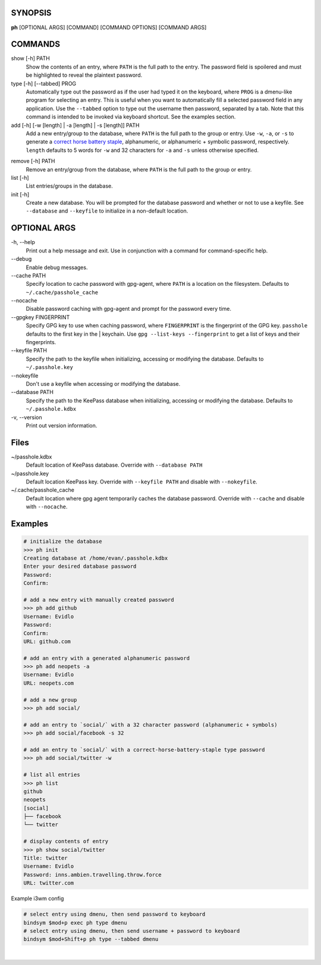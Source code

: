SYNOPSIS
--------

**ph** [OPTIONAL ARGS] [COMMAND] [COMMAND OPTIONS] [COMMAND ARGS]

COMMANDS
--------

show [-h] PATH
    Show the contents of an entry, where ``PATH`` is the full path to the entry.  The password field is spoilered and must be highlighted to reveal the plaintext password.

type [-h] [--tabbed] PROG
    Automatically type out the password as if the user had typed it on the keyboard, where ``PROG`` is a dmenu-like program for selecting an entry.  This is useful when you want to automatically fill a selected password field in any application.  Use the ``--tabbed`` option to type out the username then password, separated by a tab.  Note that this command is intended to be invoked via keyboard shortcut.  See the examples section.
  
add [-h] [-w [length] | -a [length] | -s [length]] PATH
    Add a new entry/group to the database, where ``PATH`` is the full path to the group or entry.  Use ``-w``, ``-a``, or ``-s`` to generate a `correct horse battery staple`_, alphanumeric, or alphanumeric + symbolic password, respectively.  ``length`` defaults to 5 words for ``-w`` and 32 characters for ``-a`` and ``-s`` unless otherwise specified.
  
.. _correct horse battery staple: http://xkcd.com/936


remove [-h] PATH
    Remove an entry/group from the database, where ``PATH`` is the full path to the group or entry.

list [-h]
    List entries/groups in the database.

init [-h]
    Create a new database.  You will be prompted for the database password and whether or not to use a keyfile.  See ``--database`` and ``--keyfile`` to initialize in a non-default location.

.. _correct horse battery staple: http://xkcd.com/936

OPTIONAL ARGS
-------------

\-h, \-\-help
  Print out a help message and exit. Use in conjunction with a command for command-specific help.                                                                                                                                                   
\-\-debug
  Enable debug messages.
                                                                                                   
\-\-cache PATH
  Specify location to cache password with gpg-agent, where ``PATH`` is a location on the filesystem. Defaults to ``~/.cache/passhole_cache``   
  
\-\-nocache
  Disable password caching with gpg-agent and prompt for the password every time.                                                                        
                                                                                                   
\-\-gpgkey FINGERPRINT
  Specify GPG key to use when caching password, where ``FINGERPRINT`` is the fingerprint of the GPG key. ``passhole`` defaults to the first key in the    | keychain. Use ``gpg --list-keys --fingerprint`` to get a list of keys and their fingerprints.  
  
\-\-keyfile PATH
  Specify the path to the keyfile when initializing, accessing or modifying the database. Defaults to ``~/.passhole.key``                                    
\-\-nokeyfile
  Don't use a keyfile when accessing or modifying the database.
                                                                                                   
\-\-database PATH
  Specify the path to the KeePass database when initializing, accessing or modifying the database. Defaults to ``~/.passhole.kdbx``                     

\-v, \-\-version
  Print out version information.                                               

Files
-----
~/passhole.kdbx
    Default location of KeePass database. Override with ``--database PATH``

~/passhole.key
    Default location KeePass key.  Override with ``--keyfile PATH`` and disable with ``--nokeyfile``.

~/.cache/passhole_cache
    Default location where gpg agent temporarily caches the database password.  Override with ``--cache`` and disable with ``--nocache``. 
                                                                                                   

Examples
--------

.. code:: bash

   # initialize the database
   >>> ph init
   Creating database at /home/evan/.passhole.kdbx
   Enter your desired database password
   Password:
   Confirm:

   # add a new entry with manually created password
   >>> ph add github
   Username: Evidlo
   Password: 
   Confirm: 
   URL: github.com

   # add an entry with a generated alphanumeric password
   >>> ph add neopets -a
   Username: Evidlo
   URL: neopets.com

   # add a new group
   >>> ph add social/
   
   # add an entry to `social/` with a 32 character password (alphanumeric + symbols)
   >>> ph add social/facebook -s 32

   # add an entry to `social/` with a correct-horse-battery-staple type password
   >>> ph add social/twitter -w

   # list all entries
   >>> ph list
   github
   neopets
   [social]
   ├── facebook
   └── twitter

   # display contents of entry
   >>> ph show social/twitter
   Title: twitter
   Username: Evidlo
   Password: inns.ambien.travelling.throw.force
   URL: twitter.com

Example i3wm config

.. code:: bash

   # select entry using dmenu, then send password to keyboard
   bindsym $mod+p exec ph type dmenu
   # select entry using dmenu, then send username + password to keyboard
   bindsym $mod+Shift+p ph type --tabbed dmenu
​
